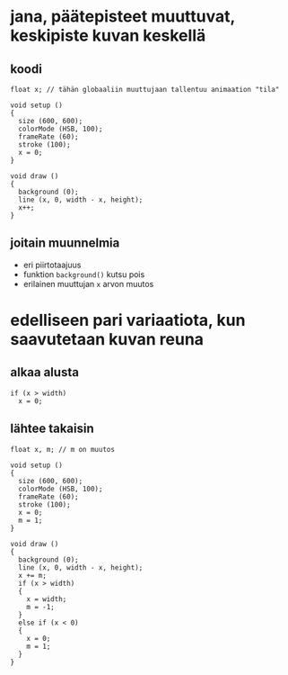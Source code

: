 * jana, päätepisteet muuttuvat, keskipiste kuvan keskellä
** koodi
  #+BEGIN_SRC processing :exports code
    float x; // tähän globaaliin muuttujaan tallentuu animaation "tila"

    void setup ()
    {
      size (600, 600);
      colorMode (HSB, 100);
      frameRate (60);
      stroke (100);
      x = 0;
    }

    void draw ()
    {
      background (0);
      line (x, 0, width - x, height);
      x++;
    }
  #+END_SRC
** joitain muunnelmia
   - eri piirtotaajuus
   - funktion ~background()~ kutsu pois
   - erilainen muuttujan ~x~ arvon muutos
* edelliseen pari variaatiota, kun saavutetaan kuvan reuna
** alkaa alusta
   #+BEGIN_SRC processing :exports code
     if (x > width)
       x = 0;
   #+END_SRC
** lähtee takaisin
  #+BEGIN_SRC processing :exports code
    float x, m; // m on muutos 

    void setup ()
    {
      size (600, 600);
      colorMode (HSB, 100);
      frameRate (60);
      stroke (100);
      x = 0;
      m = 1;
    }

    void draw ()
    {
      background (0);
      line (x, 0, width - x, height);
      x += m;
      if (x > width)
      {
        x = width;
        m = -1;
      }
      else if (x < 0)
      {
        x = 0;
        m = 1;
      }
    }
  #+END_SRC
